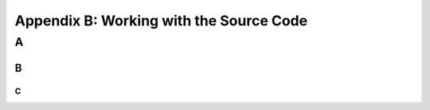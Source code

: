 Appendix B: Working with the Source Code
###########################################################


A
===============================


B
-----------------------------

C
~~~~~~~~~~~~~~~~~~~~~~~~~~~
